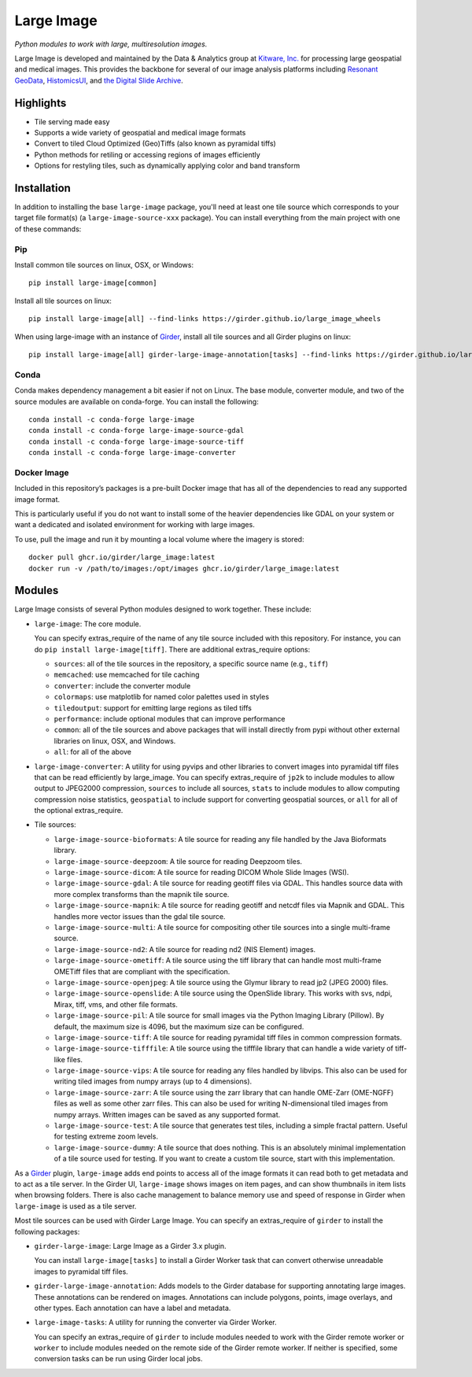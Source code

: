Large Image
===========

.. image:: https://img.shields.io/circleci/build/github/girder/large_image.svg
  :target: https://circleci.com/gh/girder/large_image
  :alt: Build Status

.. image:: https://img.shields.io/badge/license-Apache%202-blue.svg
  :target: https://raw.githubusercontent.com/girder/large_image/master/LICENSE
  :alt: License

.. image:: https://img.shields.io/codecov/c/github/girder/large_image.svg
  :target: https://codecov.io/github/girder/large_image?branch=master
  :alt: codecov.io

.. image:: https://img.shields.io/badge/DOI-10.5281%2Fzenodo.4562625-blue.svg
  :target: https://doi.org/10.5281/zenodo.4562625

.. image:: https://img.shields.io/pypi/v/large-image.svg?logo=python&logoColor=white
  :target: https://pypi.org/project/large-image/

*Python modules to work with large, multiresolution images.*

Large Image is developed and maintained by the Data & Analytics group at `Kitware, Inc. <https://kitware.com>`_ for processing large geospatial and medical images. This provides the backbone for several of our image analysis platforms including `Resonant GeoData <https://github.com/ResonantGeoData/ResonantGeoData>`_, `HistomicsUI <https://github.com/DigitalSlideArchive/HistomicsUI>`_, and `the Digital Slide Archive <https://digitalslidearchive.github.io/digital_slide_archive/>`_.


Highlights
----------

- Tile serving made easy
- Supports a wide variety of geospatial and medical image formats
- Convert to tiled Cloud Optimized (Geo)Tiffs (also known as pyramidal tiffs)
- Python methods for retiling or accessing regions of images efficiently
- Options for restyling tiles, such as dynamically applying color and band transform


Installation
------------

In addition to installing the base ``large-image`` package, you'll need at least one tile source which corresponds to your target file format(s) (a ``large-image-source-xxx`` package).   You can install everything from the main project with one of these commands:

Pip
~~~

Install common tile sources on linux, OSX, or Windows::

    pip install large-image[common]

Install all tile sources on linux::

    pip install large-image[all] --find-links https://girder.github.io/large_image_wheels

When using large-image with an instance of `Girder`_, install all tile sources and all Girder plugins on linux::

    pip install large-image[all] girder-large-image-annotation[tasks] --find-links https://girder.github.io/large_image_wheels


Conda
~~~~~

Conda makes dependency management a bit easier if not on Linux. The base module, converter module, and two of the source modules are available on conda-forge. You can install the following::

    conda install -c conda-forge large-image
    conda install -c conda-forge large-image-source-gdal
    conda install -c conda-forge large-image-source-tiff
    conda install -c conda-forge large-image-converter


Docker Image
~~~~~~~~~~~~

Included in this repository’s packages is a pre-built Docker image that has all
of the dependencies to read any supported image format.

This is particularly useful if you do not want to install some of the heavier
dependencies like GDAL on your system or want a dedicated and isolated
environment for working with large images.

To use, pull the image and run it by mounting a local volume where the
imagery is stored::

    docker pull ghcr.io/girder/large_image:latest
    docker run -v /path/to/images:/opt/images ghcr.io/girder/large_image:latest


Modules
-------

Large Image consists of several Python modules designed to work together.  These include:

- ``large-image``: The core module.

  You can specify extras_require of the name of any tile source included with this repository.  For instance, you can do ``pip install large-image[tiff]``.  There are additional extras_require options:

  - ``sources``: all of the tile sources in the repository, a specific source name (e.g., ``tiff``)

  - ``memcached``: use memcached for tile caching

  - ``converter``: include the converter module

  - ``colormaps``: use matplotlib for named color palettes used in styles

  - ``tiledoutput``: support for emitting large regions as tiled tiffs

  - ``performance``: include optional modules that can improve performance

  - ``common``: all of the tile sources and above packages that will install directly from pypi without other external libraries on linux, OSX, and Windows.

  - ``all``: for all of the above

- ``large-image-converter``: A utility for using pyvips and other libraries to convert images into pyramidal tiff files that can be read efficiently by large_image.
  You can specify extras_require of ``jp2k`` to include modules to allow output to JPEG2000 compression, ``sources`` to include all sources, ``stats`` to include modules to allow computing compression noise statistics, ``geospatial`` to include support for converting geospatial sources, or ``all`` for all of the optional extras_require.

- Tile sources:

  - ``large-image-source-bioformats``: A tile source for reading any file handled by the Java Bioformats library.

  - ``large-image-source-deepzoom``: A tile source for reading Deepzoom tiles.

  - ``large-image-source-dicom``: A tile source for reading DICOM Whole Slide Images (WSI).

  - ``large-image-source-gdal``: A tile source for reading geotiff files via GDAL.  This handles source data with more complex transforms than the mapnik tile source.

  - ``large-image-source-mapnik``: A tile source for reading geotiff and netcdf files via Mapnik and GDAL.  This handles more vector issues than the gdal tile source.

  - ``large-image-source-multi``: A tile source for compositing other tile sources into a single multi-frame source.

  - ``large-image-source-nd2``: A tile source for reading nd2 (NIS Element) images.

  - ``large-image-source-ometiff``: A tile source using the tiff library that can handle most multi-frame OMETiff files that are compliant with the specification.

  - ``large-image-source-openjpeg``: A tile source using the Glymur library to read jp2 (JPEG 2000) files.

  - ``large-image-source-openslide``: A tile source using the OpenSlide library.  This works with svs, ndpi, Mirax, tiff, vms, and other file formats.

  - ``large-image-source-pil``: A tile source for small images via the Python Imaging Library (Pillow). By default, the maximum size is 4096, but the maximum size can be configured.

  - ``large-image-source-tiff``: A tile source for reading pyramidal tiff files in common compression formats.

  - ``large-image-source-tifffile``: A tile source using the tifffile library that can handle a wide variety of tiff-like files.

  - ``large-image-source-vips``: A tile source for reading any files handled by libvips.  This also can be used for writing tiled images from numpy arrays (up to 4 dimensions).

  - ``large-image-source-zarr``: A tile source using the zarr library that can handle OME-Zarr (OME-NGFF) files as well as some other zarr files. This can also be used for writing N-dimensional tiled images from numpy arrays. Written images can be saved as any supported format.

  - ``large-image-source-test``: A tile source that generates test tiles, including a simple fractal pattern.  Useful for testing extreme zoom levels.

  - ``large-image-source-dummy``: A tile source that does nothing. This is an absolutely minimal implementation of a tile source used for testing. If you want to create a custom tile source, start with this implementation.


As a `Girder`_ plugin, ``large-image`` adds end points to access all of the image formats it can read both to get metadata and to act as a tile server.
In the Girder UI, ``large-image`` shows images on item pages, and can show thumbnails in item lists when browsing folders.
There is also cache management to balance memory use and speed of response in Girder when ``large-image`` is used as a tile server.

Most tile sources can be used with Girder Large Image.  You can specify an extras_require of ``girder`` to install the following packages:

- ``girder-large-image``: Large Image as a Girder 3.x plugin.

  You can install ``large-image[tasks]`` to install a Girder Worker task that can convert otherwise unreadable images to pyramidal tiff files.

- ``girder-large-image-annotation``: Adds models to the Girder database for supporting annotating large images.  These annotations can be rendered on images. Annotations can include polygons, points, image overlays, and other types. Each annotation can have a label and metadata.

- ``large-image-tasks``: A utility for running the converter via Girder Worker.

  You can specify an extras_require of ``girder`` to include modules needed to work with the Girder remote worker or ``worker`` to include modules needed on the remote side of the Girder remote worker.  If neither is specified, some conversion tasks can be run using Girder local jobs.



.. _Girder: https://girder.readthedocs.io/en/latest/
